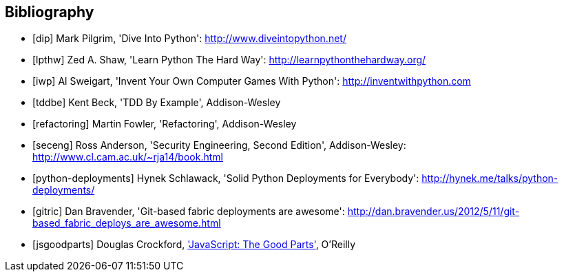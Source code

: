 [bibliography]
Bibliography
------------

[bibliography]
- [[[dip]]] Mark Pilgrim, 'Dive Into Python': http://www.diveintopython.net/ 
- [[[lpthw]]] Zed A. Shaw, 'Learn Python The Hard Way': http://learnpythonthehardway.org/ 
- [[[iwp]]] Al Sweigart, 'Invent Your Own Computer Games With Python': http://inventwithpython.com
- [[[tddbe]]] Kent Beck, 'TDD By Example', Addison-Wesley
- [[[refactoring]]] Martin Fowler, 'Refactoring', Addison-Wesley  
- [[[seceng]]] Ross Anderson, 'Security Engineering, Second Edition',
  Addison-Wesley: http://www.cl.cam.ac.uk/~rja14/book.html 
- [[[python-deployments]]] Hynek Schlawack, 'Solid Python Deployments for
  Everybody': http://hynek.me/talks/python-deployments/
- [[[gitric]]] Dan Bravender, 'Git-based fabric deployments are awesome':
  http://dan.bravender.us/2012/5/11/git-based_fabric_deploys_are_awesome.html
- [[[jsgoodparts]]] Douglas Crockford, 
http://www.anrdoezrs.net/click-7089628-11260198?url=http%3A%2F%2Fshop.oreilly.com%2Fproduct%2F9780596517748.do%3Fcmp%3Daf-prog-book-product_cj_9780596517748_%25zp&cjsku=9780596517748['JavaScript: The Good Parts'], O'Reilly
